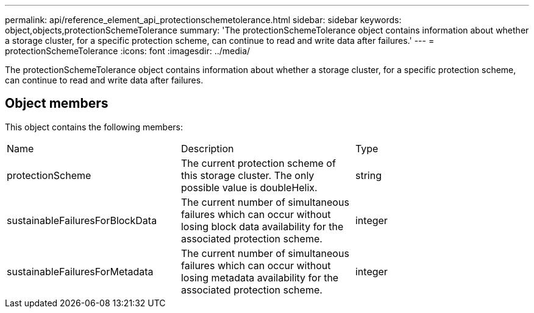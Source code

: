 ---
permalink: api/reference_element_api_protectionschemetolerance.html
sidebar: sidebar
keywords: object,objects,protectionSchemeTolerance
summary: 'The protectionSchemeTolerance object contains information about whether a storage cluster, for a specific protection scheme, can continue to read and write data after failures.'
---
= protectionSchemeTolerance
:icons: font
:imagesdir: ../media/

[.lead]
The protectionSchemeTolerance object contains information about whether a storage cluster, for a specific protection scheme, can continue to read and write data after failures.

== Object members

This object contains the following members:

|===
|Name |Description |Type
a|
protectionScheme
a|
The current protection scheme of this storage cluster. The only possible value is doubleHelix.
a|
string
a|
sustainableFailuresForBlockData
a|
The current number of simultaneous failures which can occur without losing block data availability for the associated protection scheme.
a|
integer
a|
sustainableFailuresForMetadata
a|
The current number of simultaneous failures which can occur without losing metadata availability for the associated protection scheme.
a|
integer
|===
